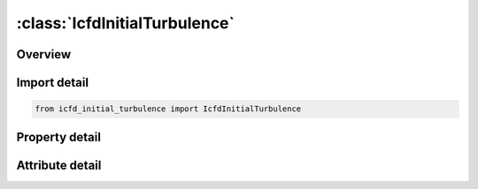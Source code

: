 





:class:`IcfdInitialTurbulence`
==============================


.. py:class:: icfd_initial_turbulence.IcfdInitialTurbulence(**kwargs)

   Bases: :py:obj:`ansys.dyna.core.lib.keyword_base.KeywordBase`


   
   DYNA ICFD_INITIAL_TURBULENCE keyword
















   ..
       !! processed by numpydoc !!


.. py:currentmodule:: IcfdInitialTurbulence

Overview
--------

.. tab-set::




   .. tab-item:: Properties

      .. list-table::
          :header-rows: 0
          :widths: auto

          * - :py:attr:`~pid`
            - Get or set the Part ID for the volume elements or the surface elements where the values are initialized (see *ICFD_PART_VOL and *ICFD_PART).PID = 0 to assign the initial condition to all nodes at once.
          * - :py:attr:`~i`
            - Get or set the Initial turbulent intensity.
          * - :py:attr:`~r`
            - Get or set the Initial turbulent viscosity to laminar viscosity ratio.
          * - :py:attr:`~k`
            - Get or set the Initial kinetic energy. When defined, it replaces the choice of I. A negative integer will point to a *DEFINE_FUNCTION ID. The following parameters are allowed : f(x,y,z), allowing to define initial profiles function of coordinates
          * - :py:attr:`~ew`
            - Get or set the Initial turbulent specific dissipation rate or dissipation rate depending on the choice of turbulence model. When defined, it replaces the choice of R. A negative integer will point to a *DEFINE_FUNCTION ID. The following parameters are allowed : f(x,y,z), allowing to define initial profiles function of coordinates


   .. tab-item:: Attributes

      .. list-table::
          :header-rows: 0
          :widths: auto

          * - :py:attr:`~keyword`
            - 
          * - :py:attr:`~subkeyword`
            - 






Import detail
-------------

.. code-block:: python

    from icfd_initial_turbulence import IcfdInitialTurbulence

Property detail
---------------

.. py:property:: pid
   :type: Optional[int]


   
   Get or set the Part ID for the volume elements or the surface elements where the values are initialized (see *ICFD_PART_VOL and *ICFD_PART).PID = 0 to assign the initial condition to all nodes at once.
















   ..
       !! processed by numpydoc !!

.. py:property:: i
   :type: Optional[float]


   
   Get or set the Initial turbulent intensity.
















   ..
       !! processed by numpydoc !!

.. py:property:: r
   :type: Optional[float]


   
   Get or set the Initial turbulent viscosity to laminar viscosity ratio.
















   ..
       !! processed by numpydoc !!

.. py:property:: k
   :type: Optional[float]


   
   Get or set the Initial kinetic energy. When defined, it replaces the choice of I. A negative integer will point to a *DEFINE_FUNCTION ID. The following parameters are allowed : f(x,y,z), allowing to define initial profiles function of coordinates
















   ..
       !! processed by numpydoc !!

.. py:property:: ew
   :type: Optional[float]


   
   Get or set the Initial turbulent specific dissipation rate or dissipation rate depending on the choice of turbulence model. When defined, it replaces the choice of R. A negative integer will point to a *DEFINE_FUNCTION ID. The following parameters are allowed : f(x,y,z), allowing to define initial profiles function of coordinates
















   ..
       !! processed by numpydoc !!



Attribute detail
----------------

.. py:attribute:: keyword
   :value: 'ICFD'


.. py:attribute:: subkeyword
   :value: 'INITIAL_TURBULENCE'






